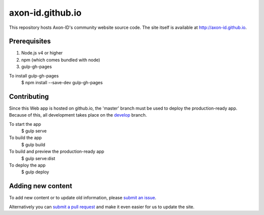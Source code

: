 axon-id.github.io
=================

This repository hosts Axon-ID's community website source code. The site
itself is available at http://axon-id.github.io.


Prerequisites
-------------

#. Node.js v4 or higher
#. npm (which comes bundled with node)
#. gulp-gh-pages

To install gulp-gh-pages
    $ npm install --save-dev gulp-gh-pages

Contributing
------------

Since this Web app is hosted on github.io, the 'master' branch must be used to deploy the production-ready app.  
Because of this, all development takes place on the `develop <https://github.com/axon-id/axon-id.github.io/tree/develop>`__ branch.

To start the app
    $ gulp serve

To build the app
    $ gulp build 

To build and preview the production-ready app
    $ gulp serve:dist

To deploy the app
    $ gulp deploy 

Adding new content
------------------

To add new content or to update  old information, please `submit an issue`__.

Alternatively you can `submit a pull request`__ and make it even easier for us to update the site.

__ https://github.com/axon-id/axon-id.github.io/issues
__ https://github.com/axon-id/axon-id.github.io/pulls
